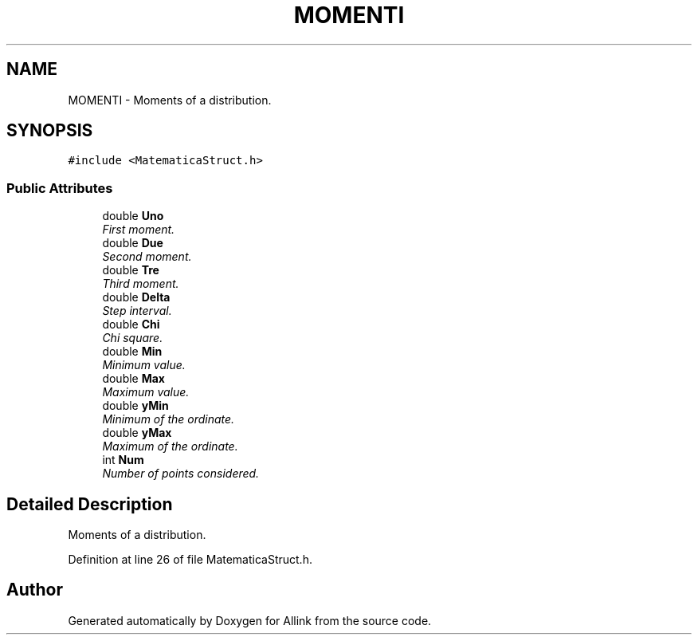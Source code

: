 .TH "MOMENTI" 3 "Fri Aug 17 2018" "Version v0.1" "Allink" \" -*- nroff -*-
.ad l
.nh
.SH NAME
MOMENTI \- Moments of a distribution\&.  

.SH SYNOPSIS
.br
.PP
.PP
\fC#include <MatematicaStruct\&.h>\fP
.SS "Public Attributes"

.in +1c
.ti -1c
.RI "double \fBUno\fP"
.br
.RI "\fIFirst moment\&. \fP"
.ti -1c
.RI "double \fBDue\fP"
.br
.RI "\fISecond moment\&. \fP"
.ti -1c
.RI "double \fBTre\fP"
.br
.RI "\fIThird moment\&. \fP"
.ti -1c
.RI "double \fBDelta\fP"
.br
.RI "\fIStep interval\&. \fP"
.ti -1c
.RI "double \fBChi\fP"
.br
.RI "\fIChi square\&. \fP"
.ti -1c
.RI "double \fBMin\fP"
.br
.RI "\fIMinimum value\&. \fP"
.ti -1c
.RI "double \fBMax\fP"
.br
.RI "\fIMaximum value\&. \fP"
.ti -1c
.RI "double \fByMin\fP"
.br
.RI "\fIMinimum of the ordinate\&. \fP"
.ti -1c
.RI "double \fByMax\fP"
.br
.RI "\fIMaximum of the ordinate\&. \fP"
.ti -1c
.RI "int \fBNum\fP"
.br
.RI "\fINumber of points considered\&. \fP"
.in -1c
.SH "Detailed Description"
.PP 
Moments of a distribution\&. 
.PP
Definition at line 26 of file MatematicaStruct\&.h\&.

.SH "Author"
.PP 
Generated automatically by Doxygen for Allink from the source code\&.

